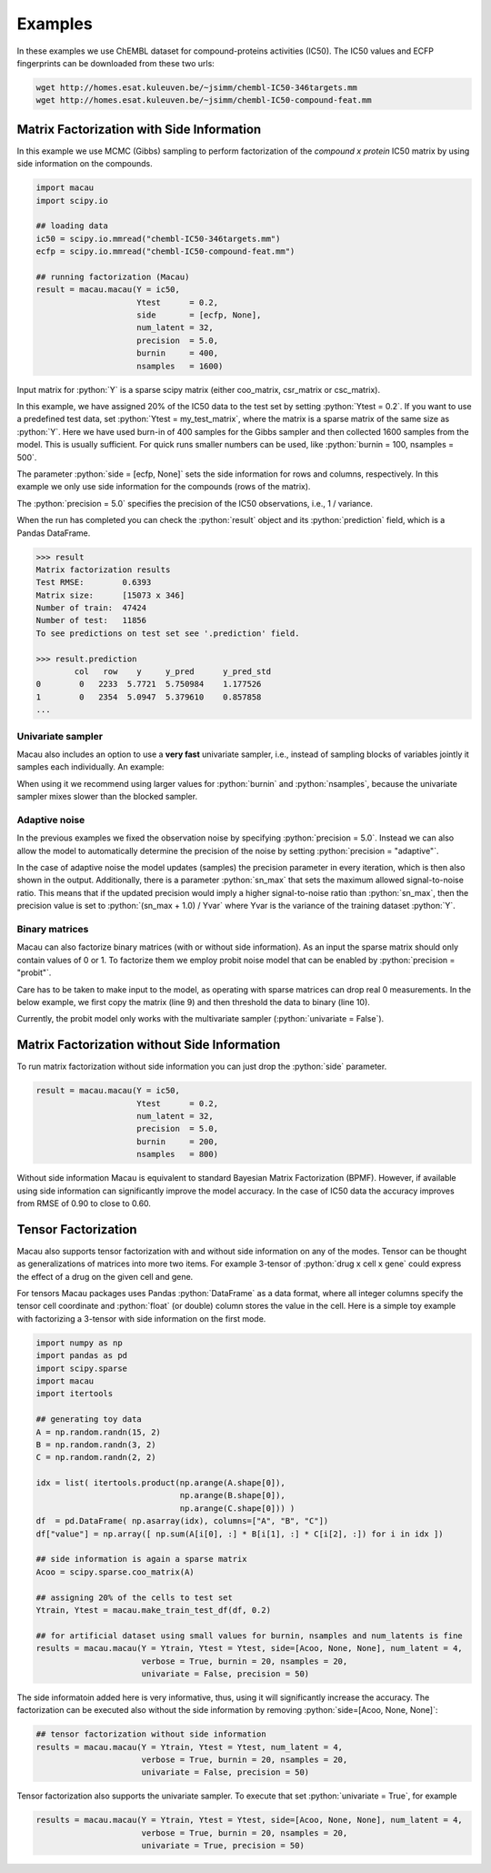 .. role:: python(code)
   :language: python

Examples
===========
In these examples we use ChEMBL dataset for compound-proteins activities (IC50). The IC50 values and ECFP fingerprints can be downloaded from these two urls:

.. code-block:: bash

   wget http://homes.esat.kuleuven.be/~jsimm/chembl-IC50-346targets.mm
   wget http://homes.esat.kuleuven.be/~jsimm/chembl-IC50-compound-feat.mm

Matrix Factorization with Side Information
-------------------------------------------

In this example we use MCMC (Gibbs) sampling to perform factorization of the `compound x protein` IC50 matrix by using side information on the compounds.

.. code-block:: python

   import macau
   import scipy.io

   ## loading data
   ic50 = scipy.io.mmread("chembl-IC50-346targets.mm")
   ecfp = scipy.io.mmread("chembl-IC50-compound-feat.mm")

   ## running factorization (Macau)
   result = macau.macau(Y = ic50,
                        Ytest      = 0.2,
                        side       = [ecfp, None],
                        num_latent = 32,
                        precision  = 5.0,
                        burnin     = 400,
                        nsamples   = 1600)

Input matrix for :python:`Y` is a sparse scipy matrix (either coo_matrix, csr_matrix or csc_matrix).

In this example, we have assigned 20% of the IC50 data to the test set by setting :python:`Ytest = 0.2`.
If you want to use a predefined test data, set :python:`Ytest = my_test_matrix`, where the matrix is a sparse matrix of the same size as :python:`Y`.
Here we have used burn-in of 400 samples for the Gibbs sampler and then collected 1600 samples from the model.
This is usually sufficient. For quick runs smaller numbers can be used, like :python:`burnin = 100, nsamples = 500`.

The parameter :python:`side = [ecfp, None]` sets the side information for rows and columns, respectively.
In this example we only use side information for the compounds (rows of the matrix).

The :python:`precision = 5.0` specifies the precision of the IC50 observations, i.e., 1 / variance.

When the run has completed you can check the :python:`result` object and its :python:`prediction` field, which is a Pandas DataFrame.

.. code-block:: python

   >>> result
   Matrix factorization results
   Test RMSE:        0.6393
   Matrix size:      [15073 x 346]
   Number of train:  47424
   Number of test:   11856
   To see predictions on test set see '.prediction' field.

   >>> result.prediction
           col   row    y     y_pred      y_pred_std
   0        0   2233  5.7721  5.750984    1.177526
   1        0   2354  5.0947  5.379610    0.857858
   ...

Univariate sampler
~~~~~~~~~~~~~~~~~~
Macau also includes an option to use a **very fast** univariate sampler, i.e., instead of sampling blocks of variables jointly it samples each individually.
An example:

.. code-block:: python
   :emphasize-lines: 14

   import macau
   import scipy.io

   ## loading data
   ic50 = scipy.io.mmread("chembl-IC50-346targets.mm")
   ecfp = scipy.io.mmread("chembl-IC50-compound-feat.mm")

   ## running factorization (Macau)
   result = macau.macau(Y = ic50,
                        Ytest      = 0.2,
                        side       = [ecfp, None],
                        num_latent = 32,
                        precision  = 5.0,
                        univariate = True,
                        burnin     = 500,
                        nsamples   = 3500)


When using it we recommend using larger values for :python:`burnin` and :python:`nsamples`, because the univariate sampler mixes slower than the blocked sampler.

Adaptive noise
~~~~~~~~~~~~~~
In the previous examples we fixed the observation noise by specifying :python:`precision = 5.0`.
Instead we can also allow the model to automatically determine the precision of the noise by setting :python:`precision = "adaptive"`.

.. code-block:: python
   :emphasize-lines: 13

   import macau
   import scipy.io

   ## loading data
   ic50 = scipy.io.mmread("chembl-IC50-346targets.mm")
   ecfp = scipy.io.mmread("chembl-IC50-compound-feat.mm")

   ## running factorization (Macau)
   result = macau.macau(Y = ic50,
                        Ytest      = 0.2,
                        side       = [ecfp, None],
                        num_latent = 32,
                        precision  = "adaptive",
                        univariate = True,
                        burnin     = 500,
                        nsamples   = 3500)

In the case of adaptive noise the model updates (samples) the precision parameter in every iteration, which is then also shown in the output.
Additionally, there is a parameter :python:`sn_max` that sets the maximum allowed signal-to-noise ratio.
This means that if the updated precision would imply a higher signal-to-noise ratio than :python:`sn_max`, then the precision value is set to :python:`(sn_max + 1.0) / Yvar` where Yvar is the variance of the training dataset :python:`Y`.

Binary matrices
~~~~~~~~~~~~~~~~
Macau can also factorize binary matrices (with or without side information). As an input the sparse matrix should only contain values of 0 or 1.
To factorize them we employ probit noise model that can be enabled by :python:`precision = "probit"`.

Care has to be taken to make input to the model, as operating with sparse matrices can drop real 0 measurements. In the below example, we first copy the matrix (line 9) and then threshold the data to binary (line 10).

Currently, the probit model only works with the multivariate sampler (:python:`univariate = False`).

.. code-block:: python
   :emphasize-lines: 9,10,17

   import macau
   import scipy.io

   ## loading data
   ic50 = scipy.io.mmread("chembl-IC50-346targets.mm")
   ecfp = scipy.io.mmread("chembl-IC50-compound-feat.mm")

   ## using activity threshold pIC50 > 6.5
   act = ic50
   act.data = act.data > 6.5

   ## running factorization (Macau)
   result = macau.macau(Y = act,
                        Ytest      = 0.2,
                        side       = [ecfp, None],
                        num_latent = 32,
                        precision  = "probit",
                        univariate = False,
                        burnin     = 400,
                        nsamples   = 1600)


Matrix Factorization without Side Information
----------------------------------------------
To run matrix factorization without side information you can just drop the :python:`side` parameter.

.. code-block:: python

   result = macau.macau(Y = ic50,
                        Ytest      = 0.2,
                        num_latent = 32,
                        precision  = 5.0,
                        burnin     = 200,
                        nsamples   = 800)

Without side information Macau is equivalent to standard Bayesian Matrix Factorization (BPMF).
However, if available using side information can significantly improve the model accuracy.
In the case of IC50 data the accuracy improves from RMSE of 0.90 to close to 0.60.


Tensor Factorization
---------------------
Macau also supports tensor factorization with and without side information on any of the modes.
Tensor can be thought as generalizations of matrices into more two items.
For example 3-tensor of :python:`drug x cell x gene` could express the effect of a drug on the given cell and gene.

For tensors Macau packages uses Pandas :python:`DataFrame` as a data format,
where all integer columns specify the tensor cell coordinate and :python:`float` (or double) column
stores the value in the cell.
Here is a simple toy example with factorizing a 3-tensor with side information on the first mode.

.. code-block:: python

    import numpy as np
    import pandas as pd
    import scipy.sparse
    import macau
    import itertools

    ## generating toy data
    A = np.random.randn(15, 2)
    B = np.random.randn(3, 2)
    C = np.random.randn(2, 2)

    idx = list( itertools.product(np.arange(A.shape[0]),
                                  np.arange(B.shape[0]),
                                  np.arange(C.shape[0])) )
    df  = pd.DataFrame( np.asarray(idx), columns=["A", "B", "C"])
    df["value"] = np.array([ np.sum(A[i[0], :] * B[i[1], :] * C[i[2], :]) for i in idx ])

    ## side information is again a sparse matrix
    Acoo = scipy.sparse.coo_matrix(A)

    ## assigning 20% of the cells to test set
    Ytrain, Ytest = macau.make_train_test_df(df, 0.2)

    ## for artificial dataset using small values for burnin, nsamples and num_latents is fine
    results = macau.macau(Y = Ytrain, Ytest = Ytest, side=[Acoo, None, None], num_latent = 4,
                          verbose = True, burnin = 20, nsamples = 20,
                          univariate = False, precision = 50)

The side informatoin added here is very informative, thus, using it will significantly increase
the accuracy. The factorization can be executed also without the side information by removing
:python:`side=[Acoo, None, None]`:

.. code-block:: python

    ## tensor factorization without side information
    results = macau.macau(Y = Ytrain, Ytest = Ytest, num_latent = 4,
                          verbose = True, burnin = 20, nsamples = 20,
                          univariate = False, precision = 50)


Tensor factorization also supports the univariate sampler. To execute that set :python:`univariate = True`, for example

.. code-block:: python

    results = macau.macau(Y = Ytrain, Ytest = Ytest, side=[Acoo, None, None], num_latent = 4,
                          verbose = True, burnin = 20, nsamples = 20,
                          univariate = True, precision = 50)


